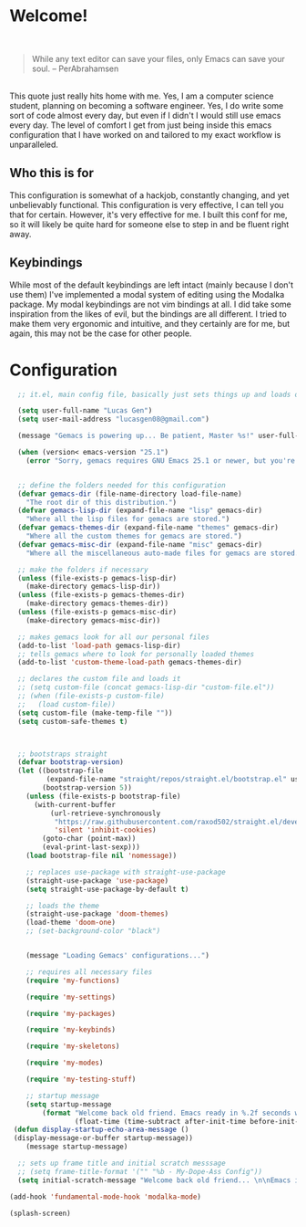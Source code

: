 * Welcome!

\\

#+BEGIN_QUOTE
While any text editor can save your files, only Emacs can save your soul. – PerAbrahamsen
#+END_QUOTE

\\

This quote just really hits home with me.
Yes, I am a computer science student, planning on becoming a software engineer.
Yes, I do write some sort of code almost every day, but even if I didn't I would still use emacs every day.
The level of comfort I get from just being inside this emacs configuration that I have worked on and tailored to my exact workflow is unparalleled.

** Who this is for
This configuration is somewhat of a hackjob, constantly changing, and yet unbelievably functional.
This configuration is very effective, I can tell you that for certain.
However, it's very effective for me.
I built this conf for me, so it will likely be quite hard for someone else to step in and be fluent right away.

** Keybindings
While most of the default keybindings are left intact (mainly because I don't use them) I've implemented a modal system of editing using the Modalka package.
My modal keybindings are not vim bindings at all.
I did take some inspiration from the likes of evil, but the bindings are all different.
I tried to make them very ergonomic and intuitive, and they certainly are for me, but again, this may not be the case for other people.


* Configuration

#+BEGIN_SRC emacs-lisp
    ;; it.el, main config file, basically just sets things up and loads other files

    (setq user-full-name "Lucas Gen")
    (setq user-mail-address "lucasgen08@gmail.com")

    (message "Gemacs is powering up... Be patient, Master %s!" user-full-name)

    (when (version< emacs-version "25.1")
      (error "Sorry, gemacs requires GNU Emacs 25.1 or newer, but you're running %s" emacs-version))


    ;; define the folders needed for this configuration
    (defvar gemacs-dir (file-name-directory load-file-name)
      "The root dir of this distribution.")
    (defvar gemacs-lisp-dir (expand-file-name "lisp" gemacs-dir)
      "Where all the lisp files for gemacs are stored.")
    (defvar gemacs-themes-dir (expand-file-name "themes" gemacs-dir)
      "Where all the custom themes for gemacs are stored.")
    (defvar gemacs-misc-dir (expand-file-name "misc" gemacs-dir)
      "Where all the miscellaneous auto-made files for gemacs are stored.")

    ;; make the folders if necessary
    (unless (file-exists-p gemacs-lisp-dir)
      (make-directory gemacs-lisp-dir))
    (unless (file-exists-p gemacs-themes-dir)
      (make-directory gemacs-themes-dir))
    (unless (file-exists-p gemacs-misc-dir)
      (make-directory gemacs-misc-dir))

    ;; makes gemacs look for all our personal files
    (add-to-list 'load-path gemacs-lisp-dir)
    ;; tells gemacs where to look for personally loaded themes
    (add-to-list 'custom-theme-load-path gemacs-themes-dir)

    ;; declares the custom file and loads it
    ;; (setq custom-file (concat gemacs-lisp-dir "custom-file.el"))
    ;; (when (file-exists-p custom-file)
    ;;   (load custom-file))
    (setq custom-file (make-temp-file ""))
    (setq custom-safe-themes t)



    ;; bootstraps straight
    (defvar bootstrap-version)
    (let ((bootstrap-file
           (expand-file-name "straight/repos/straight.el/bootstrap.el" user-emacs-directory))
          (bootstrap-version 5))
      (unless (file-exists-p bootstrap-file)
        (with-current-buffer
            (url-retrieve-synchronously
             "https://raw.githubusercontent.com/raxod502/straight.el/develop/install.el"
             'silent 'inhibit-cookies)
          (goto-char (point-max))
          (eval-print-last-sexp)))
      (load bootstrap-file nil 'nomessage))

      ;; replaces use-package with straight-use-package
      (straight-use-package 'use-package)
      (setq straight-use-package-by-default t)

      ;; loads the theme
      (straight-use-package 'doom-themes)
      (load-theme 'doom-one)
      ;; (set-background-color "black")


      (message "Loading Gemacs' configurations...")

      ;; requires all necessary files
      (require 'my-functions)

      (require 'my-settings)

      (require 'my-packages)

      (require 'my-keybinds)

      (require 'my-skeletons)

      (require 'my-modes)

      (require 'my-testing-stuff)

      ;; startup message
      (setq startup-message
          (format "Welcome back old friend. Emacs ready in %.2f seconds with %d garbage collections."
                  (float-time (time-subtract after-init-time before-init-time)) gcs-done))
   (defun display-startup-echo-area-message ()
   (display-message-or-buffer startup-message))
      (message startup-message)

    ;; sets up frame title and initial scratch messsage
    ;; (setq frame-title-format '("" "%b - My-Dope-Ass Config"))
    (setq initial-scratch-message "Welcome back old friend... \n\nEmacs is here. You're ok now.\n\n\n")

  (add-hook 'fundamental-mode-hook 'modalka-mode)

  (splash-screen)

  #+END_SRC
